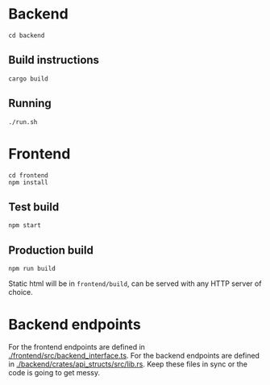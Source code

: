 #+attr_html: :width 100 px
#+attr_html: :height 100 px
[[./assets/logo.png]]


* Backend
#+BEGIN_SRC bash-ts
  cd backend
#+END_SRC
** Build instructions
#+BEGIN_SRC bash-ts
  cargo build
#+END_SRC
** Running
#+BEGIN_SRC bash-ts
  ./run.sh
#+END_SRC

* Frontend
#+BEGIN_SRC bash-ts
  cd frontend
  npm install
#+END_SRC
** Test build
#+BEGIN_SRC bash-ts
  npm start
#+END_SRC
** Production build
#+BEGIN_SRC bash-ts
  npm run build
#+END_SRC
Static html will be in ~frontend/build~, can be served with any HTTP server of choice.

* Backend endpoints
For the frontend endpoints are defined in [[./frontend/src/backend_interface.ts]].
For the backend endpoints are defined in [[./backend/crates/api_structs/src/lib.rs]].
Keep these files in sync or the code is going to get messy.
